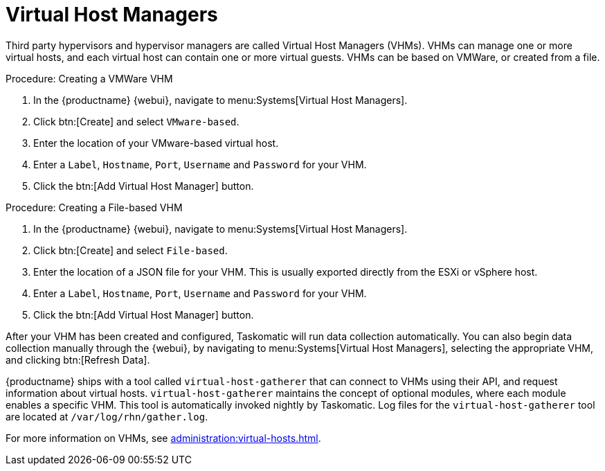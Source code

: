[[ref.webui.systems.virt-host-managers]]
= Virtual Host Managers

Third party hypervisors and hypervisor managers are called Virtual Host Managers (VHMs).
VHMs can manage one or more virtual hosts, and each virtual host can contain one or more virtual guests.
VHMs can be based on VMWare, or created from a file.


.Procedure: Creating a VMWare VHM

. In the {productname} {webui}, navigate to menu:Systems[Virtual Host Managers].
. Click btn:[Create] and select [guimenu]``VMware-based``.
. Enter the location of your VMware-based virtual host.
. Enter a [guimenu]``Label``, [guimenu]``Hostname``, [guimenu]``Port``, [guimenu]``Username`` and [guimenu]``Password`` for your VHM.
. Click the btn:[Add Virtual Host Manager] button.


.Procedure: Creating a File-based VHM

. In the {productname} {webui}, navigate to menu:Systems[Virtual Host Managers].
. Click btn:[Create] and select [guimenu]``File-based``.
. Enter the location of a JSON file for your VHM.
This is usually exported directly from the ESXi or vSphere host.
. Enter a [guimenu]``Label``, [guimenu]``Hostname``, [guimenu]``Port``, [guimenu]``Username`` and [guimenu]``Password`` for your VHM.
. Click the btn:[Add Virtual Host Manager] button.


After your VHM has been created and configured, Taskomatic will run data collection automatically.
You can also begin data collection manually through the {webui}, by navigating to menu:Systems[Virtual Host Managers], selecting the appropriate VHM, and clicking btn:[Refresh Data].

{productname} ships with a tool called [command]``virtual-host-gatherer`` that can connect to VHMs using their API, and request information about virtual hosts.
[command]``virtual-host-gatherer`` maintains the concept of optional modules, where each module enables a specific VHM.
This tool is automatically invoked nightly by Taskomatic.
Log files for the [command]``virtual-host-gatherer`` tool are located at [path]``/var/log/rhn/gather.log``.

For more information on VHMs, see xref:administration:virtual-hosts.adoc[].
